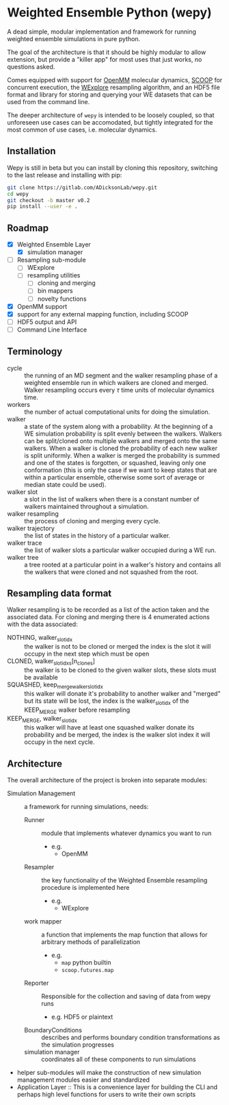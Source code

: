 * Weighted Ensemble Python (wepy)

A dead simple, modular implementation and framework for running
weighted ensemble simulations in pure python.

The goal of the architecture is that it should be highly modular to
allow extension, but provide a "killer app" for most uses that just
works, no questions asked.

Comes equipped with support for [[https://github.com/pandegroup/openmm][OpenMM]] molecular dynamics, [[https://github.com/soravux/scoop][SCOOP]] for
concurrent execution, the [[http://pubs.acs.org/doi/abs/10.1021/jp411479c][WExplore]] resampling algorithm, and an HDF5
file format and library for storing and querying your WE datasets that
can be used from the command line.

The deeper architecture of ~wepy~ is intended to be loosely coupled,
so that unforeseen use cases can be accomodated, but tightly
integrated for the most common of use cases, i.e. molecular dynamics.

** Installation

Wepy is still in beta but you can install by cloning this repository,
switching to the last release and installing with pip:

#+BEGIN_SRC bash
  git clone https://gitlab.com/ADicksonLab/wepy.git
  cd wepy
  git checkout -b master v0.2
  pip install --user -e .
#+END_SRC

** Roadmap

- [X] Weighted Ensemble Layer
  - [X] simulation manager
- [ ] Resampling sub-module
  - [ ] WExplore
  - [ ] resampling utilities
    - [ ] cloning and merging
    - [ ] bin mappers
    - [ ] novelty functions
- [X] OpenMM support
- [X] support for any external mapping function, including SCOOP
- [ ] HDF5 output and API
- [ ] Command Line Interface

** Terminology

- cycle :: the running of an MD segment and the walker resampling
           phase of a weighted ensemble run in which walkers are
           cloned and merged. Walker resampling occurs every
           \(\tau\) time units of molecular dynamics time.
- workers :: the number of actual computational units for doing the
             simulation.
- walker :: a state of the system along with a probability. At the
            beginning of a WE simulation probability is split evenly
            between the walkers. Walkers can be split/cloned onto
            multiple walkers and merged onto the same walkers. When
            a walker is cloned the probability of each new walker is
            split uniformly. When a walker is merged the probability
            is summed and one of the states is forgotten, or squashed,
            leaving only one conformation (this is only the case if we
            want to keep states that are within a particular ensemble,
            otherwise some sort of average or median state could be
            used).
- walker slot :: a slot in the list of walkers when there is a
                 constant number of walkers maintained throughout a
                 simulation.
- walker resampling :: the process of cloning and merging every cycle.
- walker trajectory :: the list of states in the history of a
     particular walker.
- walker trace :: the list of walker slots a particular walker occupied
                  during a WE run.
- walker tree :: a tree rooted at a particular point in a walker's
                 history and contains all the walkers that were cloned
                 and not squashed from the root.

** Resampling data format

Walker resampling is to be recorded as a list of the action taken and
the associated data. For cloning and merging there is 4 enumerated
actions with the data associated:
- NOTHING, walker_slot_idx :: the walker is not to be cloned or merged
     the index is the slot it will occupy in the next step which must be open
- CLONED, walker_slot_idxs[n_clones] :: the walker is to be cloned to
     the given walker slots, these slots must be available
- SQUASHED, keep_merge_walker_slot_idx :: this walker will donate it's
     probability to another walker and "merged" but its state will be
     lost, the index is the walker_slot_idx of the KEEP_MERGE walker
     before resampling
- KEEP_MERGE, walker_slot_idx :: this walker will have at least one
     squashed walker donate its probability and be merged, the index
     is the walker slot index it will occupy in the next cycle.

** Architecture

The overall architecture of the project is broken into separate modules:
- Simulation Management :: a framework for running simulations, needs:
  - Runner :: module that implements whatever dynamics you want to run
    - e.g.
      - OpenMM
  - Resampler :: the key functionality of the Weighted Ensemble
                 resampling procedure is implemented here
    - e.g.
      - WExplore
  - work mapper :: a function that implements the map function that
                   allows for arbitrary methods of parallelization
    - e.g.
      - ~map~ python builtin
      - ~scoop.futures.map~
  - Reporter :: Responsible for the collection and saving of data from wepy runs
    - e.g. HDF5 or plaintext
  - BoundaryConditions :: describes and performs boundary condition
       transformations as the simulation progresses
  - simulation manager :: coordinates all of these components to run simulations

- helper sub-modules will make the construction of new simulation
  management modules easier and standardized
- Application Layer :: This is a convenience layer for building the
     CLI and perhaps high level functions for users to write their own
     scripts
